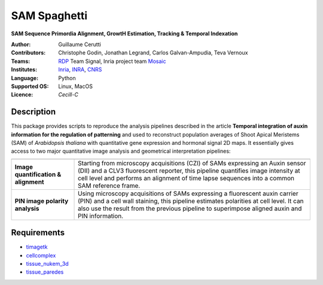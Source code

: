 ========================
SAM Spaghetti
========================

.. {# pkglts, doc

.. #}

**SAM Sequence Primordia Alignment, GrowtH Estimation, Tracking & Temporal Indexation**

:Author: Guillaume Cerutti
:Contributors:  Christophe Godin, Jonathan Legrand, Carlos Galvan-Ampudia, Teva Vernoux

:Teams:  `RDP <http://www.ens-lyon.fr/RDP/>`_ Team Signal, Inria project team `Mosaic <https://team.inria.fr/mosaic/>`_

:Institutes: `Inria <http://www.inria.fr>`_, `INRA <https://inra.fr>`_, `CNRS <https://cnrs.fr>`_

:Language: Python

:Supported OS: Linux, MacOS

:Licence: `Cecill-C`

Description
-----------

.. image:: _static/auxin_map.png
    :width: 800px
    :align: center


This package provides scripts to reproduce the analysis pipelines described in the article **Temporal integration of auxin information for the regulation of patterning** and used to reconstruct population averages of Shoot Apical Meristems (SAM) of *Arabidopsis thaliana* with quantitative gene expression and hormonal signal 2D maps. It essentially gives access to two major quantitative image analysis and geometrical interpretation pipelines:


+---------------------------------------------------------------------------------------------------------------+-----------------------------------------------------------------------------------------------------------------------------------------------------------------------------------------------------------------------------------------------------------------------+
+---------------------------------------------------------------------------------------------------------------+-----------------------------------------------------------------------------------------------------------------------------------------------------------------------------------------------------------------------------------------------------------------------+
|                                   **Image quantification & alignment**                                        | Starting from microscopy acquisitions (CZI) of SAMs expressing an Auxin sensor (DII) and a CLV3 fluorescent reporter, this pipeline quantifies image intensity at cell level and performs an alignment of time lapse sequences into a common SAM reference frame.     |
+---------------------------------------------------------------------------------------------------------------+-----------------------------------------------------------------------------------------------------------------------------------------------------------------------------------------------------------------------------------------------------------------------+
|                                      **PIN image polarity analysis**                                          | Using microscopy acquisitions of SAMs expressing a fluorescent auxin carrier (PIN) and a cell wall staining, this pipeline estimates polarities at cell level. It can also use the result from the previous pipeline to superimpose aligned auxin and PIN information.|
+---------------------------------------------------------------------------------------------------------------+-----------------------------------------------------------------------------------------------------------------------------------------------------------------------------------------------------------------------------------------------------------------------+

Requirements
------------

- `timagetk <https://gitlab.inria.fr/mosaic/timagetk>`_
- `cellcomplex <https://gitlab.inria.fr/mosaic/cellcomplex)>`_
- `tissue_nukem_3d <https://gitlab.inria.fr/mosaic/tissue_nukem_3d>`_
- `tissue_paredes <https://gitlab.inria.fr/mosaic/tissue_paredes>`_

